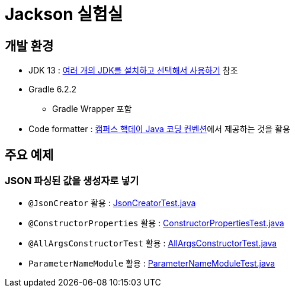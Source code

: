 = Jackson 실험실

== 개발 환경
* JDK 13 : https://blog.benelog.net/installing-jdk.html[여러 개의 JDK를 설치하고 선택해서 사용하기] 참조
* Gradle 6.2.2
** Gradle Wrapper 포함
* Code formatter : https://naver.github.com/hackday-conventions-java[캠퍼스 핵데이 Java 코딩 컨벤션]에서 제공하는 것을 활용

== 주요 예제
=== JSON 파싱된 값을 생성자로 넣기
* `@JsonCreator` 활용 : link:src/test/java/net/benelog/jackson/JsonCreatorTest.java[JsonCreatorTest.java]
* `@ConstructorProperties` 활용 : link:src/test/java/net/benelog/jackson/ConstructorPropertiesTest.java[ConstructorPropertiesTest.java]
* `@AllArgsConstructorTest` 활용 : link:src/test/java/net/benelog/jackson/AllArgsConstructorTest.java[AllArgsConstructorTest.java]
* `ParameterNameModule` 활용 : link:src/test/java/net/benelog/jackson/ParameterNameModuleTest.java[ParameterNameModuleTest.java]
